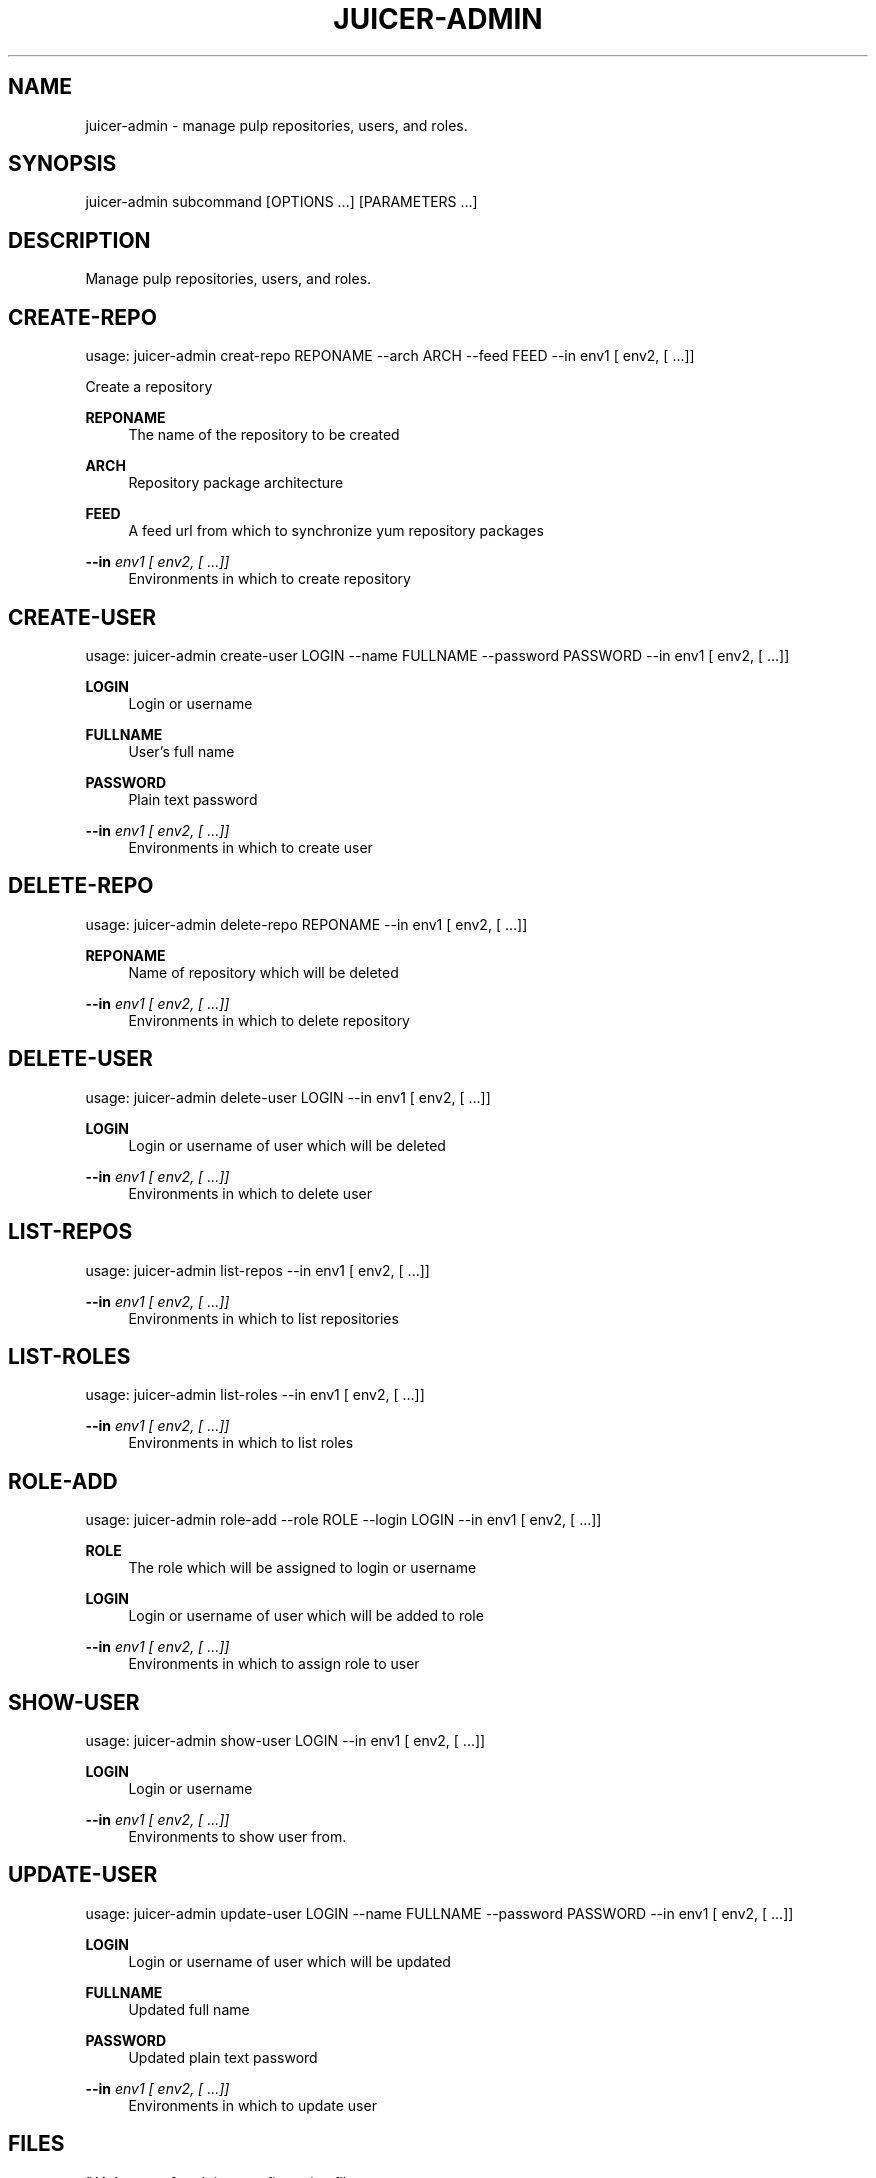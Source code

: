 '\" t
.\"     Title: juicer-admin
.\"    Author: [see the "AUTHOR" section]
.\" Generator: DocBook XSL Stylesheets v1.76.1 <http://docbook.sf.net/>
.\"      Date: 07/24/2012
.\"    Manual: Pulp repos and release carts
.\"    Source: Juicer 0.2.0
.\"  Language: English
.\"
.TH "JUICER\-ADMIN" "1" "07/24/2012" "Juicer 0\&.2\&.0" "Pulp repos and release carts"
.\" -----------------------------------------------------------------
.\" * Define some portability stuff
.\" -----------------------------------------------------------------
.\" ~~~~~~~~~~~~~~~~~~~~~~~~~~~~~~~~~~~~~~~~~~~~~~~~~~~~~~~~~~~~~~~~~
.\" http://bugs.debian.org/507673
.\" http://lists.gnu.org/archive/html/groff/2009-02/msg00013.html
.\" ~~~~~~~~~~~~~~~~~~~~~~~~~~~~~~~~~~~~~~~~~~~~~~~~~~~~~~~~~~~~~~~~~
.ie \n(.g .ds Aq \(aq
.el       .ds Aq '
.\" -----------------------------------------------------------------
.\" * set default formatting
.\" -----------------------------------------------------------------
.\" disable hyphenation
.nh
.\" disable justification (adjust text to left margin only)
.ad l
.\" -----------------------------------------------------------------
.\" * MAIN CONTENT STARTS HERE *
.\" -----------------------------------------------------------------
.SH "NAME"
juicer-admin \- manage pulp repositories, users, and roles\&.
.SH "SYNOPSIS"
.sp
juicer\-admin subcommand [OPTIONS \&...] [PARAMETERS \&...]
.SH "DESCRIPTION"
.sp
Manage pulp repositories, users, and roles\&.
.SH "CREATE-REPO"
.sp
usage: juicer\-admin creat\-repo REPONAME \-\-arch ARCH \-\-feed FEED \-\-in env1 [ env2, [ \&...]]
.sp
Create a repository
.PP
\fBREPONAME\fR
.RS 4
The name of the repository to be created
.RE
.PP
\fBARCH\fR
.RS 4
Repository package architecture
.RE
.PP
\fBFEED\fR
.RS 4
A feed url from which to synchronize yum repository packages
.RE
.PP
\fB\-\-in\fR \fIenv1 [ env2, [ \&...]]\fR
.RS 4
Environments in which to create repository
.RE
.SH "CREATE-USER"
.sp
usage: juicer\-admin create\-user LOGIN \-\-name FULLNAME \-\-password PASSWORD \-\-in env1 [ env2, [ \&...]]
.PP
\fBLOGIN\fR
.RS 4
Login or username
.RE
.PP
\fBFULLNAME\fR
.RS 4
User\(cqs full name
.RE
.PP
\fBPASSWORD\fR
.RS 4
Plain text password
.RE
.PP
\fB\-\-in\fR \fIenv1 [ env2, [ \&...]]\fR
.RS 4
Environments in which to create user
.RE
.SH "DELETE-REPO"
.sp
usage: juicer\-admin delete\-repo REPONAME \-\-in env1 [ env2, [ \&...]]
.PP
\fBREPONAME\fR
.RS 4
Name of repository which will be deleted
.RE
.PP
\fB\-\-in\fR \fIenv1 [ env2, [ \&...]]\fR
.RS 4
Environments in which to delete repository
.RE
.SH "DELETE-USER"
.sp
usage: juicer\-admin delete\-user LOGIN \-\-in env1 [ env2, [ \&...]]
.PP
\fBLOGIN\fR
.RS 4
Login or username of user which will be deleted
.RE
.PP
\fB\-\-in\fR \fIenv1 [ env2, [ \&...]]\fR
.RS 4
Environments in which to delete user
.RE
.SH "LIST-REPOS"
.sp
usage: juicer\-admin list\-repos \-\-in env1 [ env2, [ \&...]]
.PP
\fB\-\-in\fR \fIenv1 [ env2, [ \&...]]\fR
.RS 4
Environments in which to list repositories
.RE
.SH "LIST-ROLES"
.sp
usage: juicer\-admin list\-roles \-\-in env1 [ env2, [ \&...]]
.PP
\fB\-\-in\fR \fIenv1 [ env2, [ \&...]]\fR
.RS 4
Environments in which to list roles
.RE
.SH "ROLE-ADD"
.sp
usage: juicer\-admin role\-add \-\-role ROLE \-\-login LOGIN \-\-in env1 [ env2, [ \&...]]
.PP
\fBROLE\fR
.RS 4
The role which will be assigned to login or username
.RE
.PP
\fBLOGIN\fR
.RS 4
Login or username of user which will be added to role
.RE
.PP
\fB\-\-in\fR \fIenv1 [ env2, [ \&...]]\fR
.RS 4
Environments in which to assign role to user
.RE
.SH "SHOW-USER"
.sp
usage: juicer\-admin show\-user LOGIN \-\-in env1 [ env2, [ \&...]]
.PP
\fBLOGIN\fR
.RS 4
Login or username
.RE
.PP
\fB\-\-in\fR \fIenv1 [ env2, [ \&...]]\fR
.RS 4
Environments to show user from\&.
.RE
.SH "UPDATE-USER"
.sp
usage: juicer\-admin update\-user LOGIN \-\-name FULLNAME \-\-password PASSWORD \-\-in env1 [ env2, [ \&...]]
.PP
\fBLOGIN\fR
.RS 4
Login or username of user which will be updated
.RE
.PP
\fBFULLNAME\fR
.RS 4
Updated full name
.RE
.PP
\fBPASSWORD\fR
.RS 4
Updated plain text password
.RE
.PP
\fB\-\-in\fR \fIenv1 [ env2, [ \&...]]\fR
.RS 4
Environments in which to update user
.RE
.SH "FILES"
.sp
\fB~/\&.juicer\&.conf\fR \(em Juicer configuration file
.sp
\fB~/\&.juicer\-carts/\fR \(em Cart storage location
.SH "AUTHOR"
.sp
Juicer was written by GCA\-PC, Red Hat, Inc\&.\&. This man page was written by Tim Bielawa <tbielawa@redhat\&.com> and Andrew Butcher <abutcher@redhat\&.com>
.SH "COPYRIGHT"
.sp
Copyright \(co 2012, Red Hat, Inc\&.\&.
.sp
Juicer is released under the terms of the GPLv3+ License\&.
.SH "SEE ALSO"
.sp
\fBjuicer\fR(1), \fBjuicer\&.conf\fR(5)
.sp
The Juicer Homepage: http://github\&.com/abutcher/juicer/
